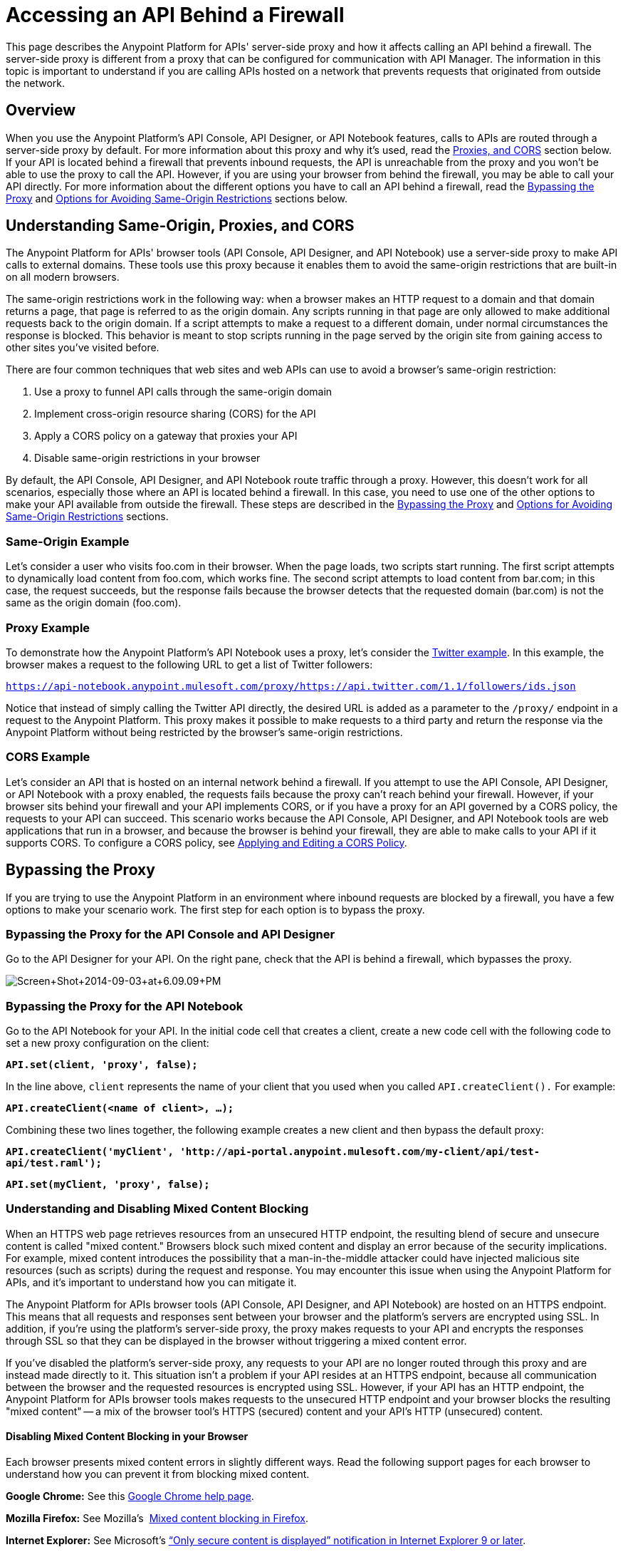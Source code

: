 = Accessing an API Behind a Firewall
:keywords: firewall, mixed content, cors, proxy, same-origin, anypoint, api console, api designer, api notebook

This page describes the Anypoint Platform for APIs' server-side proxy and how it affects calling an API behind a firewall. The server-side proxy is different from a proxy that can be configured for communication with API Manager. The information in this topic is important to understand if you are calling APIs hosted on a network that prevents requests that originated from outside the network.

== Overview

When you use the Anypoint Platform's API Console, API Designer, or API Notebook features, calls to APIs are routed through a server-side proxy by default. For more information about this proxy and why it's used, read the <<Understanding Same-Origin, Proxies, and CORS>> section below. If your API is located behind a firewall that prevents inbound requests, the API is unreachable from the proxy and you won't be able to use the proxy to call the API. However, if you are using your browser from behind the firewall, you may be able to call your API directly. For more information about the different options you have to call an API behind a firewall, read the <<Bypassing the Proxy>> and <<Options for Avoiding Same-Origin Restrictions>> sections below.

== Understanding Same-Origin, Proxies, and CORS

The Anypoint Platform for APIs' browser tools (API Console, API Designer, and API Notebook) use a server-side proxy to make API calls to external domains. These tools use this proxy because it enables them to avoid the same-origin restrictions that are built-in on all modern browsers.

The same-origin restrictions work in the following way: when a browser makes an HTTP request to a domain and that domain returns a page, that page is referred to as the origin domain. Any scripts running in that page are only allowed to make additional requests back to the origin domain. If a script attempts to make a request to a different domain, under normal circumstances the response is blocked. This behavior is meant to stop scripts running in the page served by the origin site from gaining access to other sites you've visited before.

There are four common techniques that web sites and web APIs can use to avoid a browser's same-origin restriction:

. Use a proxy to funnel API calls through the same-origin domain
. Implement cross-origin resource sharing (CORS) for the API
. Apply a CORS policy on a gateway that proxies your API
. Disable same-origin restrictions in your browser

By default, the API Console, API Designer, and API Notebook route traffic through a proxy. However, this doesn't work for all scenarios, especially those where an API is located behind a firewall. In this case, you need to use one of the other options to make your API available from outside the firewall. These steps are described in the <<Bypassing the Proxy>> and <<Options for Avoiding Same-Origin Restrictions>> sections.

=== Same-Origin Example

Let's consider a user who visits foo.com in their browser. When the page loads, two scripts start running. The first script attempts to dynamically load content from foo.com, which works fine. The second script attempts to load content from bar.com; in this case, the request succeeds, but the response fails because the browser detects that the requested domain (bar.com) is not the same as the origin domain (foo.com). 

=== Proxy Example

To demonstrate how the Anypoint Platform's API Notebook uses a proxy, let's consider the link:https://api-notebook.anypoint.mulesoft.com/examples/twitter[Twitter example]. In this example, the browser makes a request to the following URL to get a list of Twitter followers:

`https://api-notebook.anypoint.mulesoft.com/proxy/https://api.twitter.com/1.1/followers/ids.json`

Notice that instead of simply calling the Twitter API directly, the desired URL is added as a parameter to the `/proxy/` endpoint in a request to the Anypoint Platform. This proxy makes it possible to make requests to a third party and return the response via the Anypoint Platform without being restricted by the browser's same-origin restrictions.

=== CORS Example

Let's consider an API that is hosted on an internal network behind a firewall. If you attempt to use the API Console, API Designer, or API Notebook with a proxy enabled, the requests fails because the proxy can't reach behind your firewall. However, if your browser sits behind your firewall and your API implements CORS, or if you have a proxy for an API governed by a CORS policy, the requests to your API can succeed. This scenario works because the API Console, API Designer, and API Notebook tools are web applications that run in a browser, and because the browser is behind your firewall, they are able to make calls to your API if it supports CORS. To configure a CORS policy, see link:/anypoint-platform-for-apis/cors-policy[Applying and Editing a CORS Policy].

== Bypassing the Proxy

If you are trying to use the Anypoint Platform in an environment where inbound requests are blocked by a firewall, you have a few options to make your scenario work. The first step for each option is to bypass the proxy.

=== Bypassing the Proxy for the API Console and API Designer

Go to the API Designer for your API. On the right pane, check that the API is behind a firewall, which bypasses the proxy.

image:Screen+Shot+2014-09-03+at+6.09.09+PM.png[Screen+Shot+2014-09-03+at+6.09.09+PM]

=== Bypassing the Proxy for the API Notebook

Go to the API Notebook for your API. In the initial code cell that creates a client, create a new code cell with the following code to set a new proxy configuration on the client:

*`API.set(client, 'proxy', false);`*

In the line above, `client` represents the name of your client that you used when you called `API.createClient().` For example:

*`API.createClient(<name of client>, ...);`*

Combining these two lines together, the following example creates a new client and then bypass the default proxy:

*`API.createClient('myClient', 'http://api-portal.anypoint.mulesoft.com/my-client/api/test-api/test.raml');`*

*`API.set(myClient, 'proxy', false);`*

=== Understanding and Disabling Mixed Content Blocking

When an HTTPS web page retrieves resources from an unsecured HTTP endpoint, the resulting blend of secure and unsecure content is called "mixed content." Browsers block such mixed content and display an error because of the security implications. For example, mixed content introduces the possibility that a man-in-the-middle attacker could have injected malicious site resources (such as scripts) during the request and response. You may encounter this issue when using the Anypoint Platform for APIs, and it's important to understand how you can mitigate it.

The Anypoint Platform for APIs browser tools (API Console, API Designer, and API Notebook) are hosted on an HTTPS endpoint. This means that all requests and responses sent between your browser and the platform's servers are encrypted using SSL. In addition, if you're using the platform's server-side proxy, the proxy  makes requests to your API and encrypts the responses through SSL so that they can be displayed in the browser without triggering a mixed content error.

If you've disabled the platform's server-side proxy, any requests to your API are no longer routed through this proxy and are instead made directly to it. This situation isn't a problem if your API resides at an HTTPS endpoint, because all communication between the browser and the requested resources is encrypted using SSL. However, if your API has an HTTP endpoint, the Anypoint Platform for APIs browser tools makes requests to the unsecured HTTP endpoint and your browser blocks the resulting "mixed content" -- a mix of the browser tool's HTTPS (secured) content and your API's HTTP (unsecured) content.

==== Disabling Mixed Content Blocking in your Browser

Each browser presents mixed content errors in slightly different ways. Read the following support pages for each browser to understand how you can prevent it from blocking mixed content.

*Google Chrome:* See this link:https://support.google.com/chrome/answer/1342714?hl=en[Google Chrome help page].

*Mozilla Firefox:* See Mozilla's  link:https://support.mozilla.org/en-US/kb/how-does-content-isnt-secure-affect-my-safety[Mixed content blocking in Firefox].

*Internet Explorer:* See Microsoft's link:http://support.microsoft.com/kb/2625928[“Only secure content is displayed” notification in Internet Explorer 9 or later].

== Options for Avoiding Same-Origin Restrictions

After a proxy has been bypassed, your API still may not be accessible by the API Console, API Designer, or API Notebook because of same-origin browser restrictions. Your options for enabling access to the API are described in the sections below:

. <<Option 1: Implement CORS for your API>>
. <<Option 2: Create a proxy to reach your API and apply a CORS Policy>>
. Disable same-origin restrictions in your browser

=== Option 1: Implement CORS for your API

If your API is behind a firewall, one possible solution is that you implement CORS for it. Make sure that you understand the security implications of any CORS configuration that you implement. For more information, see link:/anypoint-platform-for-apis/cors-policy[Applying and Editing a CORS Policy].

=== Option 2: Create a Proxy to Reach Your API and Apply a CORS Policy

If your API is behind a firewall and your API doesn't implement CORS, a possible solution is create a proxy and implement CORS. For more information, see link:/anypoint-platform-for-apis/proxying-your-api[Proxying Your API]. To configure a CORS policy, see link:/anypoint-platform-for-apis/cors-policy[Applying and Editing a CORS Policy].

=== Option 3: Disable Same-Origin Restrictions in your Browser

Another possible solution, especially if you can't implement CORS for your API, is to disable the same-origin restrictions in your browser. Each browser handles these restrictions in a unique way; for example, after launching Google Chrome from the command line to disable the same-origin restrictions and then closing Chrome, your next Chrome session automatically re-enables the restrictions. Internet Explorer's settings persists across application sessions, so you need to change your Internet Options manually. Mozilla Firefox doesn't currently support a way to disable same-origin restrictions without using a custom build of the browser.

[NOTE]
Make sure you understand the potential security implications of changing your browser's security settings. You should only use these options for testing on your own web pages because your browser can become vulnerable to malicious scripts and other potential threats. 

==== Google Chrome for Mac OS X

* Open a new Terminal window, paste the following line, and then press *Enter*: `open -a Google\ Chrome --args --disable-web-security`.

==== Google Chrome for Windows

* Open a new Command Prompt window, navigate to the location of the Chrome executable (Chrome.exe), paste the following line, and then press *Enter*: `chrome.exe --disable-web-security`.

==== Mozilla Firefox

You can't disable the same-origin restrictions in Firefox without using a custom build of the browser's source code.

==== Internet Explorer

. Open *Internet Properties*, click the *Security* tab, and then click the *Custom level* button in the *Security level for this zone* section.
. A *Security Settings* dialog appears. Scroll down the list of security settings and locate the *Miscellaneous* section, and select *Enable* for the *Access data sources across domains* setting.
. Click *Apply*.

== See Also

* link:http://forums.mulesoft.com[MuleSoft's Forums]
* link:https://www.mulesoft.com/support-and-services/mule-esb-support-license-subscription[MuleSoft Support]
* mailto:support@mulesoft.com[Contact MuleSoft]
